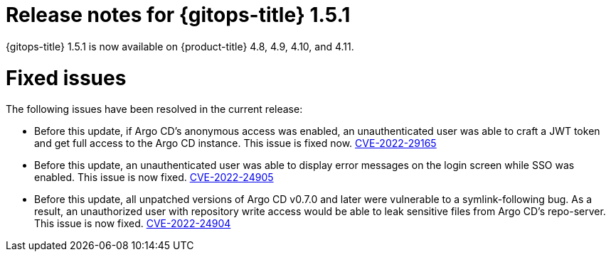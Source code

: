 // Module included in the following assembly:
//
// * gitops/gitops-release-notes.adoc

:_mod-docs-content-type: REFERENCE

[id="gitops-release-notes-1-5-1_{context}"]
= Release notes for {gitops-title} 1.5.1

{gitops-title} 1.5.1 is now available on {product-title} 4.8, 4.9, 4.10, and 4.11.

[id="fixed-issues-1-5-1_{context}"]
= Fixed issues

The following issues have been resolved in the current release:

* Before this update, if Argo CD's anonymous access was enabled, an unauthenticated user was able to craft a JWT token and get full access to the Argo CD instance. This issue is fixed now. link:https://bugzilla.redhat.com/show_bug.cgi?id=2081686[CVE-2022-29165]

* Before this update, an unauthenticated user was able to display error messages on the login screen while SSO was enabled. This issue is now fixed. link:https://bugzilla.redhat.com/show_bug.cgi?id=2081689[CVE-2022-24905]

* Before this update, all unpatched versions of Argo CD v0.7.0 and later were vulnerable to a symlink-following bug. As a result, an unauthorized user with repository write access would be able to leak sensitive files from Argo CD's repo-server. This issue is now fixed. link:https://bugzilla.redhat.com/show_bug.cgi?id=2081686[CVE-2022-24904]